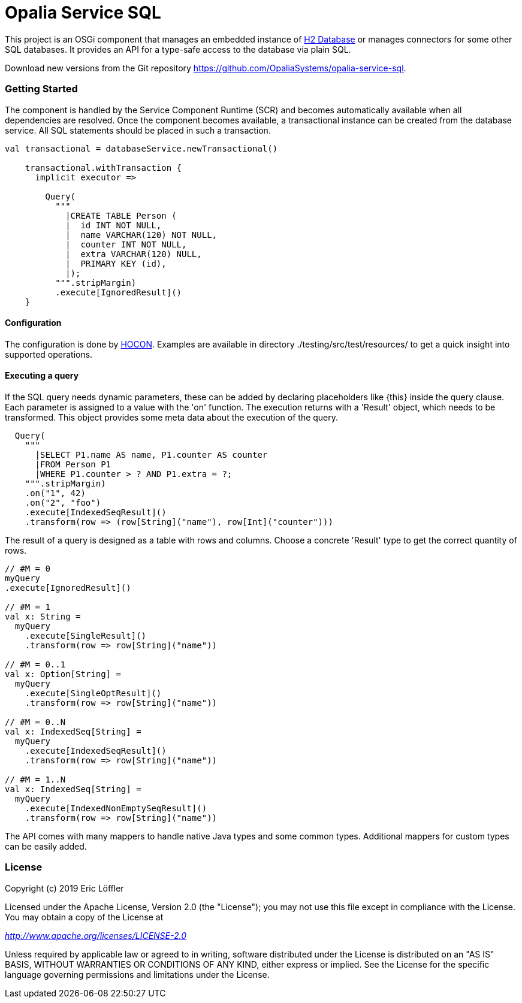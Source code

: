 = Opalia Service SQL

This project is an OSGi component that manages an embedded instance of
https://github.com/h2database/h2database[H2 Database] or manages connectors for some other SQL databases. It provides
an API for a type-safe access to the database via plain SQL.

Download new versions from the Git repository https://github.com/OpaliaSystems/opalia-service-sql.

=== Getting Started

The component is handled by the Service Component Runtime (SCR) and becomes automatically available when all
dependencies are resolved. Once the component becomes available, a transactional instance can be created from the
database service. All SQL statements should be placed in such a transaction.

[source,scala]
----
val transactional = databaseService.newTransactional()

    transactional.withTransaction {
      implicit executor =>

        Query(
          """
            |CREATE TABLE Person (
            |  id INT NOT NULL,
            |  name VARCHAR(120) NOT NULL,
            |  counter INT NOT NULL,
            |  extra VARCHAR(120) NULL,
            |  PRIMARY KEY (id),
            |);
          """.stripMargin)
          .execute[IgnoredResult]()
    }
----

==== Configuration

The configuration is done by https://github.com/lightbend/config[HOCON]. Examples are available in directory
./testing/src/test/resources/ to get a quick insight into supported operations.

==== Executing a query

If the SQL query needs dynamic parameters, these can be added by declaring placeholders like {this} inside the
query clause. Each parameter is assigned to a value with the 'on' function. The execution returns with a 'Result'
object, which needs to be transformed. This object provides some meta data about the execution of the query.

[source,scala]
----
  Query(
    """
      |SELECT P1.name AS name, P1.counter AS counter
      |FROM Person P1
      |WHERE P1.counter > ? AND P1.extra = ?;
    """.stripMargin)
    .on("1", 42)
    .on("2", "foo")
    .execute[IndexedSeqResult]()
    .transform(row => (row[String]("name"), row[Int]("counter")))
----

The result of a query is designed as a table with rows and columns. Choose a concrete 'Result' type to get the
correct quantity of rows.

[source,scala]
----
// #M = 0
myQuery
.execute[IgnoredResult]()

// #M = 1
val x: String =
  myQuery
    .execute[SingleResult]()
    .transform(row => row[String]("name"))

// #M = 0..1
val x: Option[String] =
  myQuery
    .execute[SingleOptResult]()
    .transform(row => row[String]("name"))

// #M = 0..N
val x: IndexedSeq[String] =
  myQuery
    .execute[IndexedSeqResult]()
    .transform(row => row[String]("name"))

// #M = 1..N
val x: IndexedSeq[String] =
  myQuery
    .execute[IndexedNonEmptySeqResult]()
    .transform(row => row[String]("name"))
----

The API comes with many mappers to handle native Java types and some common types. Additional mappers for custom types
can be easily added.

=== License

Copyright (c) 2019 Eric Löffler

Licensed under the Apache License, Version 2.0 (the "License");
you may not use this file except in compliance with the License.
You may obtain a copy of the License at

_http://www.apache.org/licenses/LICENSE-2.0_

Unless required by applicable law or agreed to in writing, software
distributed under the License is distributed on an "AS IS" BASIS,
WITHOUT WARRANTIES OR CONDITIONS OF ANY KIND, either express or implied.
See the License for the specific language governing permissions and
limitations under the License.
